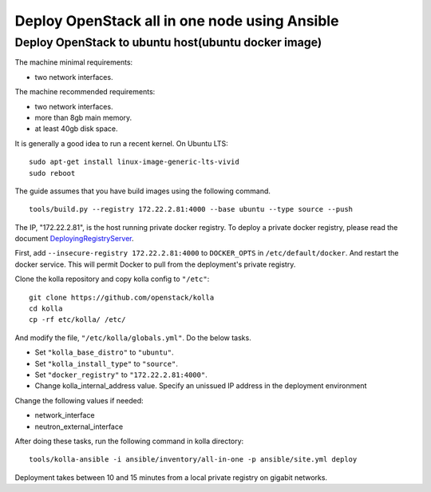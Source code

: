 Deploy OpenStack all in one node using Ansible
==============================================


Deploy OpenStack to ubuntu host(ubuntu docker image)
----------------------------------------------------



The machine minimal requirements:

- two network interfaces.

The machine recommended requirements:

- two network interfaces.
- more than 8gb main memory.
- at least 40gb disk space.

It is generally a good idea to run a recent kernel. On Ubuntu LTS::

    sudo apt-get install linux-image-generic-lts-vivid
    sudo reboot

The guide assumes that you have build images using the following command.

::

    tools/build.py --registry 172.22.2.81:4000 --base ubuntu --type source --push

The IP, "172.22.2.81", is the host running private docker registry.
To deploy a private docker registry,
please read the document  DeployingRegistryServer_.

First, add ``--insecure-registry 172.22.2.81:4000``
to ``DOCKER_OPTS`` in ``/etc/default/docker``.
And restart the docker service.
This will permit Docker to pull from the deployment's private registry.

Clone the kolla repository and copy kolla config to ``"/etc"``:

::

    git clone https://github.com/openstack/kolla
    cd kolla
    cp -rf etc/kolla/ /etc/

And modify the file, ``"/etc/kolla/globals.yml"``. Do the below tasks.

- Set ``"kolla_base_distro"`` to ``"ubuntu"``.
- Set ``"kolla_install_type"`` to ``"source"``.
- Set ``"docker_registry"`` to ``"172.22.2.81:4000"``.
- Change kolla_internal_address value.
  Specify an unissued IP address in the deployment environment

Change the following values if needed:

- network_interface
- neutron_external_interface

After doing these tasks, run the following command in kolla directory:

::

    tools/kolla-ansible -i ansible/inventory/all-in-one -p ansible/site.yml deploy


Deployment takes between 10 and 15 minutes from
a local private registry on gigabit networks.


.. _DeployingRegistryServer: https://docs.docker.com/registry/deploying/
